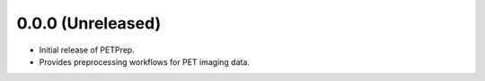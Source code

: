 0.0.0 (Unreleased)
-------------------
* Initial release of PETPrep.
* Provides preprocessing workflows for PET imaging data.